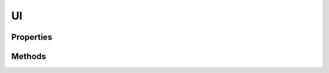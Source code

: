.. rst-class:: phpdoctorst

.. role:: php(code)
	:language: php


UI
==


.. php:namespace:: ILab\Stem\Core

.. php:class:: UI


	.. rst-class:: phpdoc-description
	
		| Class Theme\.
		
		| This class represents the manager for the front end
		
	

Properties
----------

.. php:attr:: protected static context

	.. rst-class:: phpdoc-description
	
		| Current context\.
		
	
	:Type: :any:`\\ILab\\Stem\\Core\\Context <ILab\\Stem\\Core\\Context>` 


.. php:attr:: public static config

	.. rst-class:: phpdoc-description
	
		| Theme configuration\.
		
	
	:Type: array 


.. php:attr:: public static viewPath

	.. rst-class:: phpdoc-description
	
		| Path to views\.
		
	
	:Type: string 


.. php:attr:: public static textdomain

	.. rst-class:: phpdoc-description
	
		| The text domain for internationalization\.
		
	
	:Type: string 


.. php:attr:: public static themePath

	.. rst-class:: phpdoc-description
	
		| Root url to the theme\.
		
	
	:Type: string 


.. php:attr:: public static jsPath

	.. rst-class:: phpdoc-description
	
		| Path to javascript\.
		
	
	:Type: string 


.. php:attr:: public static cssPath

	.. rst-class:: phpdoc-description
	
		| Path to CSS\.
		
	
	:Type: string 


.. php:attr:: public static imgPath

	.. rst-class:: phpdoc-description
	
		| Path to images\.
		
	
	:Type: string 


.. php:attr:: public static useRelative

	.. rst-class:: phpdoc-description
	
		| Determine if relative links should be used anywhere applicable\.
		
	
	:Type: bool 


.. php:attr:: protected static imgixEnabled

	.. rst-class:: phpdoc-description
	
		| Determines if ILAB Media Tool\'s imgix tool is enabled\.
		
	
	:Type: bool 


.. php:attr:: protected static currentImageSize

	.. rst-class:: phpdoc-description
	
		| The current image size being manipulated by wordpress\.
		
	
	:Type: null | string 


.. php:attr:: protected static srcsetConfig

	.. rst-class:: phpdoc-description
	
		| Config for srcset attributes on images\.
		
	
	:Type: array 


.. php:attr:: protected static removeText

	.. rst-class:: phpdoc-description
	
		| Array of text to remove from final output\.
		
	
	:Type: array 


.. php:attr:: protected static removeRegexes

	.. rst-class:: phpdoc-description
	
		| Array of regexes to remove text from final output\.
		
	
	:Type: array 


.. php:attr:: protected static replaceText

	.. rst-class:: phpdoc-description
	
		| Array of text replacements for final output\.
		
	
	:Type: array 


.. php:attr:: protected static replaceRegexes

	.. rst-class:: phpdoc-description
	
		| Array of regexes to replace text in final output\.
		
	
	:Type: array 


.. php:attr:: protected static shortCodes

	.. rst-class:: phpdoc-description
	
		| Array of ShortCode classes\.
		
	
	:Type: array 


.. php:attr:: public static forcedDomain

	.. rst-class:: phpdoc-description
	
		| The forced domain\.
		
	
	:Type: string 


.. php:attr:: protected static viewClass

	.. rst-class:: phpdoc-description
	
		| View class\.
		
	
	:Type: string 


.. php:attr:: public static amp

	.. rst-class:: phpdoc-description
	
		| Amp manager\.
		
	
	:Type: :any:`\\ILab\\Stem\\Core\\AMP <ILab\\Stem\\Core\\AMP>` 


.. php:attr:: public static theme

	.. rst-class:: phpdoc-description
	
		| Customizer theme manager\.
		
	
	:Type: :any:`\\ILab\\Stem\\UI\\Theme <ILab\\Stem\\UI\\Theme>` 


.. php:attr:: public static enqueueConfig



.. php:attr:: public static blocks

	.. rst-class:: phpdoc-description
	
		| Blocks manager
		
	
	:Type: :any:`\\ILab\\Stem\\Core\\Blocks <ILab\\Stem\\Core\\Blocks>` 


Methods
-------

.. rst-class:: public

	.. php:method:: public __construct(\\ILab\\Stem\\Core\\Context $context)
	
		.. rst-class:: phpdoc-description
		
			| Constructor\.
			
		
		
		:Parameters:
			* **$context**  Context The current context

		
	
	

.. rst-class:: protected

	.. php:method:: protected parseEnqueue()
	
		
	
	

.. rst-class:: public

	.. php:method:: public setup()
	
		
	
	

.. rst-class:: public

	.. php:method:: public setting( $settingPath, $default=false)
	
		.. rst-class:: phpdoc-description
		
			| Returns a setting using a path string, eg \'options/views/engine\'\.  Consider this
			| a poor man\'s xpath\.
			
		
		
		:Parameters:
			* **$settingPath**  The "path" in the config settings to look up.
			* **$default** (bool | mixed)  The default value to return if the settings doesn't exist.

		
		:Returns: bool | mixed The result
	
	

.. rst-class:: public

	.. php:method:: public enqueueSetting( $settingPath, $default=false)
	
		.. rst-class:: phpdoc-description
		
			| Returns an enqueue setting using a path string, eg \'options/views/engine\'\.  Consider this
			| a poor man\'s xpath\.
			
		
		
		:Parameters:
			* **$settingPath**  The "path" in the config settings to look up.
			* **$default** (bool | mixed)  The default value to return if the settings doesn't exist.

		
		:Returns: bool | mixed The result
	
	

.. rst-class:: public

	.. php:method:: public setupKirkiCustomizer()
	
		.. rst-class:: phpdoc-description
		
			| Set up the Kirki Customizer\.
			
		
		
	
	

.. rst-class:: public

	.. php:method:: public registerShortcode( $shortcode, $callable)
	
		.. rst-class:: phpdoc-description
		
			| Registers a shortcode\.
			
		
		
		:Parameters:
			* **$shortcode**  string
			* **$callable**  callable

		
	
	

.. rst-class:: public

	.. php:method:: public viewExists( $view)
	
		.. rst-class:: phpdoc-description
		
			| Determines if a view exists in the file system\.
			
		
		
		:Parameters:
			* **$view**  

		
		:Returns: bool 
	
	

.. rst-class:: public

	.. php:method:: public render( $view, $data)
	
		.. rst-class:: phpdoc-description
		
			| Renders a view\.
			
		
		
		:Parameters:
			* **$view**  string The name of the view
			* **$data**  array The data to display in the view

		
		:Returns: string The rendered view
	
	

.. rst-class:: public

	.. php:method:: public header()
	
		.. rst-class:: phpdoc-description
		
			| Outputs the Wordpress generated header html
			
		
		
		:Returns: mixed | string 
	
	

.. rst-class:: public

	.. php:method:: public footer()
	
		.. rst-class:: phpdoc-description
		
			| Outputs the Wordpress generated footer html
			
		
		
		:Returns: string 
	
	

.. rst-class:: public

	.. php:method:: public image( $src)
	
		.. rst-class:: phpdoc-description
		
			| Returns the image src to an image included in the theme\.
			
		
		
		:Parameters:
			* **$src**  

		
		:Returns: string 
	
	

.. rst-class:: public

	.. php:method:: public file( $src)
	
		.. rst-class:: phpdoc-description
		
			| Returns the url for a file in the theme\.
			
		
		
		:Parameters:
			* **$src**  

		
		:Returns: string 
	
	

.. rst-class:: public

	.. php:method:: public script( $src)
	
		.. rst-class:: phpdoc-description
		
			| Returns the script src to an image included in the theme\.
			
		
		
		:Parameters:
			* **$src**  

		
		:Returns: string 
	
	

.. rst-class:: public

	.. php:method:: public css( $src)
	
		.. rst-class:: phpdoc-description
		
			| Returns the css src to an image included in the theme\.
			
		
		
		:Parameters:
			* **$src**  

		
		:Returns: string 
	
	

.. rst-class:: public

	.. php:method:: public menu( $name, $stripUL=false, $removeText=false, $insertGap="", $array=false)
	
		.. rst-class:: phpdoc-description
		
			| Renders a Wordpress generated menu\.
			
		
		
		:Parameters:
			* **$name**  string
			* **$stripUL** (bool | bool)  
			* **$removeText** (bool | bool)  
			* **$insertGap** (string)  
			* **$array** (bool | bool)  

		
		:Returns: bool | mixed | object | string | void 
	
	

.. rst-class:: public

	.. php:method:: public imageDownsize( $fail, $id, $size)
	
		
	
	

.. rst-class:: public

	.. php:method:: public calculateSrcSet( $sources, $size_array, $image_src, $image_meta, $attachment_id)
	
		
	
	

.. rst-class:: public

	.. php:method:: public calculateImageSizes( $sizes, $size, $image_src, $image_meta, $attachment_id)
	
		
	
	

